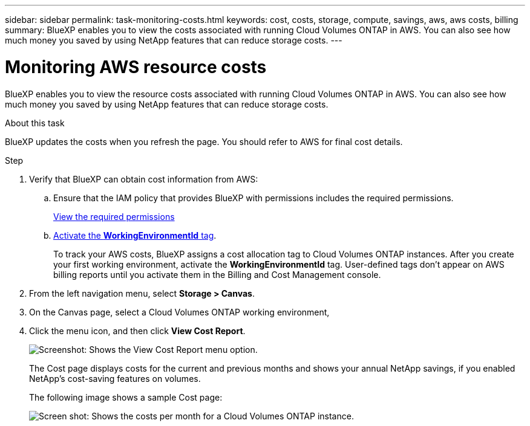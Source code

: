 ---
sidebar: sidebar
permalink: task-monitoring-costs.html
keywords: cost, costs, storage, compute, savings, aws, aws costs, billing
summary: BlueXP enables you to view the costs associated with running Cloud Volumes ONTAP in AWS. You can also see how much money you saved by using NetApp features that can reduce storage costs.
---

= Monitoring AWS resource costs
:hardbreaks:
:nofooter:
:icons: font
:linkattrs:
:imagesdir: ./media/

[.lead]
BlueXP enables you to view the resource costs associated with running Cloud Volumes ONTAP in AWS. You can also see how much money you saved by using NetApp features that can reduce storage costs.

.About this task

BlueXP updates the costs when you refresh the page. You should refer to AWS for final cost details.

.Step

. Verify that BlueXP can obtain cost information from AWS:

.. Ensure that the IAM policy that provides BlueXP with permissions includes the required permissions.
+
https://docs.netapp.com/us-en/bluexp-setup-admin/reference-permissions-aws.html[View the required permissions^]

.. https://docs.aws.amazon.com/awsaccountbilling/latest/aboutv2/activating-tags.html[Activate the *WorkingEnvironmentId* tag^].
+
To track your AWS costs, BlueXP assigns a cost allocation tag to Cloud Volumes ONTAP instances. After you create your first working environment, activate the *WorkingEnvironmentId* tag. User-defined tags don't appear on AWS billing reports until you activate them in the Billing and Cost Management console.

. From the left navigation menu, select *Storage > Canvas*.

. On the Canvas page, select a Cloud Volumes ONTAP working environment, 

. Click the menu icon, and then click *View Cost Report*.
+
image:screenshot_view_cost_report.png[Screenshot: Shows the View Cost Report menu option.]
+
The Cost page displays costs for the current and previous months and shows your annual NetApp savings, if you enabled NetApp's cost-saving features on volumes.
+
The following image shows a sample Cost page:
+
image:screenshot_cost.gif[Screen shot: Shows the costs per month for a Cloud Volumes ONTAP instance.]
